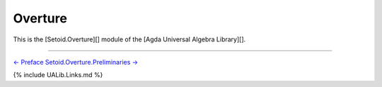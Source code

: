 .. FILE      : Setoid/Overture.lagda.rst
.. AUTHOR    : William DeMeo
.. DATE      : 12 Dec 2021
.. UPDATED   : 05 Jun 2022
.. COPYRIGHT : (c) 2022 Jacques Carette, William DeMeo

.. highlight:: agda
.. role:: code

.. _overture-setoids:

Overture
--------

This is the [Setoid.Overture][] module of the [Agda Universal Algebra
Library][].

.. raw:: latex

   \begin{code}

   {-# OPTIONS --without-K --exact-split --safe #-}

   module Setoid.Overture where

   open import Setoid.Overture.Preliminaries
   open import Setoid.Overture.Inverses
   open import Setoid.Overture.Injective
   open import Setoid.Overture.Surjective
   open import Setoid.Overture.Bijective

   \end{code}

--------------

`← Preface <Preface.html>`__ `Setoid.Overture.Preliminaries
→ <Setoid.Overture.Preliminaries.html>`__

{% include UALib.Links.md %}
